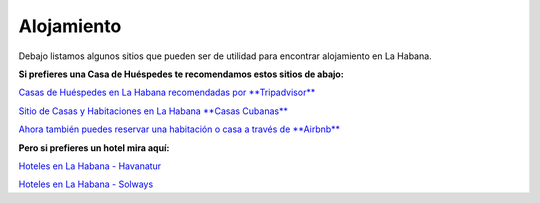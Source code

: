 ﻿###########
Alojamiento
###########

Debajo listamos algunos sitios que pueden ser de utilidad para encontrar alojamiento en La Habana.

**Si prefieres una Casa de Huéspedes te recomendamos estos sitios de abajo:**

`Casas de Huéspedes en La Habana recomendadas por **Tripadvisor** <https://www.tripadvisor.es/Hotels-g147271-c2-Havana_Cuba-Hotels.html>`_

`Sitio de Casas y Habitaciones en La Habana **Casas Cubanas** <http://www.casascubanas.com/w/es/front/search/1/all/3/24/all/all/all/1/1/all/all>`_

`Ahora también puedes reservar una habitación o casa a través de **Airbnb** <http://www.airbnb.co.uk>`_

**Pero si prefieres un hotel mira aquí:**

`Hoteles en La Habana - Havanatur <http://es.havanatur.com/>`_

`Hoteles en La Habana - Solways <http://www.solwayscuba.com/hotels/la-habana/>`_ 



